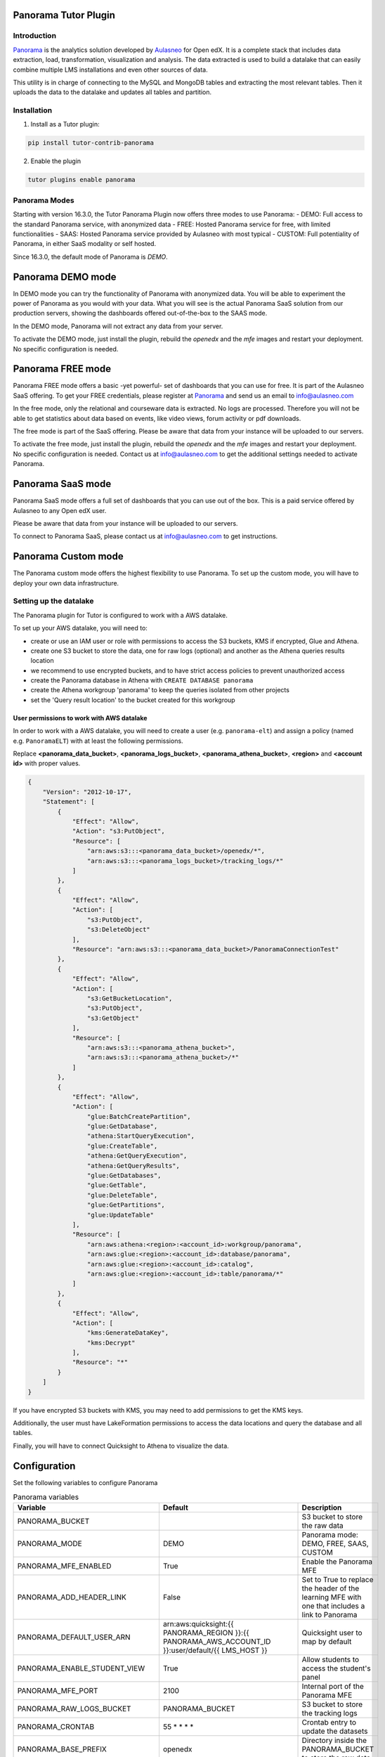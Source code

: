 Panorama Tutor Plugin
=====================

Introduction
------------

`Panorama <https://www.aulasneo.com/panorama-analytics/>`_ is the analytics solution developed by
`Aulasneo <https://www.aulasneo.com>`_ for Open edX.
It is a complete stack that includes data extraction, load, transformation, 
visualization and analysis. The data extracted is used to build a datalake that can easily
combine multiple LMS installations and even other sources of data.

This utility is in charge of connecting to the MySQL and MongoDB tables and extracting 
the most relevant tables. Then it uploads the data to the datalake and updates all tables and partition.

Installation
------------

1. Install as a Tutor plugin:

.. code-block::

    pip install tutor-contrib-panorama

2. Enable the plugin

.. code-block::

    tutor plugins enable panorama

Panorama Modes
--------------

Starting with version 16.3.0, the Tutor Panorama Plugin now offers three modes to use Panorama:
- DEMO: Full access to the standard Panorama service, with anonymized data
- FREE: Hosted Panorama service for free, with limited functionalities
- SAAS: Hosted Panorama service provided by Aulasneo with most typical
- CUSTOM: Full potentiality of Panorama, in either SaaS modality or self hosted.

Since 16.3.0, the default mode of Panorama is *DEMO*.

Panorama DEMO mode
==================

In DEMO mode you can try the functionality of Panorama with anonymized data.
You will be able to experiment the power of Panorama as you would with your data.
What you will see is the actual Panorama SaaS solution from our production servers, showing the
dashboards offered out-of-the-box to the SAAS mode.

In the DEMO mode, Panorama will not extract any data from your server.

To activate the DEMO mode, just install the plugin, rebuild the `openedx` and the `mfe` images
and restart your deployment. No specific configuration is needed.

.. code-block::
    pip install tutor-contrib-panorama
    tutor plugins enable panorama
    tutor images build openedx
    tutor images build mfe
    tutor {local|k8s} restart

Panorama FREE mode
==================

Panorama FREE mode offers a basic -yet powerful- set of dashboards that you can use for free.
It is part of the Aulasneo SaaS offering.
To get your FREE credentials, please register at `Panorama <https://panorama.aulasneo.com>`_
and send us an email to info@aulasneo.com

In the free mode, only the relational and courseware data is extracted. No logs are processed.
Therefore you will not be able to get statistics about data based on events, like video views,
forum activity or pdf downloads.

The free mode is part of the SaaS offering. Please be aware that data from your instance will be uploaded
to our servers.

To activate the free mode, just install the plugin, rebuild the `openedx` and the `mfe` images
and restart your deployment. No specific configuration is needed. Contact us at info@aulasneo.com to get
the additional settings needed to activate Panorama.

.. code-block::
    pip install tutor-contrib-panorama
    tutor plugins enable panorama
    tutor images build openedx
    tutor images build mfe
    tutor {local|k8s} restart


Panorama SaaS mode
==================

Panorama SaaS mode offers a full set of dashboards that you can use out of the box. This is a paid service offered by
Aulasneo to any Open edX user.

Please be aware that data from your instance will be uploaded to our servers.

To connect to Panorama SaaS, please contact us at info@aulasneo.com to get instructions.

.. code-block::
    pip install tutor-contrib-panorama
    tutor plugins enable panorama
    tutor images build openedx
    tutor images build mfe
    tutor {local|k8s} restart


Panorama Custom mode
====================

The Panorama custom mode offers the highest flexibility to use Panorama. To set up the custom mode, you will have to
deploy your own data infrastructure.


Setting up the datalake
-----------------------

The Panorama plugin for Tutor is configured to work with a AWS datalake.

To set up your AWS datalake, you will need to:

- create or use an IAM user or role with permissions to access the S3 buckets, KMS if encrypted, Glue and Athena.
- create one S3 bucket to store the data, one for raw logs (optional) and another as the Athena queries results location
- we recommend to use encrypted buckets, and to have strict access policies to prevent unauthorized access
- create the Panorama database in Athena with ``CREATE DATABASE panorama``
- create the Athena workgroup 'panorama' to keep the queries isolated from other projects
- set the 'Query result location' to the bucket created for this workgroup

User permissions to work with AWS datalake
~~~~~~~~~~~~~~~~~~~~~~~~~~~~~~~~~~~~~~~~~~


In order to work with a AWS datalake, you will need to create a user (e.g. ``panorama-elt``)
and assign a policy (named e.g. ``PanoramaELT``) with at least the following permissions.

Replace **\<panorama_data_bucket>**, **\<panorama_logs_bucket>**, **\<panorama_athena_bucket>**, 
**\<region>** and **\<account id>** with proper values. 

.. code-block:: json

    {
        "Version": "2012-10-17",
        "Statement": [
            {
                "Effect": "Allow",
                "Action": "s3:PutObject",
                "Resource": [
                    "arn:aws:s3:::<panorama_data_bucket>/openedx/*",
                    "arn:aws:s3:::<panorama_logs_bucket>/tracking_logs/*"
                ]
            },
            {
                "Effect": "Allow",
                "Action": [
                    "s3:PutObject",
                    "s3:DeleteObject"
                ],
                "Resource": "arn:aws:s3:::<panorama_data_bucket>/PanoramaConnectionTest"
            },
            {
                "Effect": "Allow",
                "Action": [
                    "s3:GetBucketLocation",
                    "s3:PutObject",
                    "s3:GetObject"
                ],
                "Resource": [
                    "arn:aws:s3:::<panorama_athena_bucket>",
                    "arn:aws:s3:::<panorama_athena_bucket>/*"
                ]
            },
            {
                "Effect": "Allow",
                "Action": [
                    "glue:BatchCreatePartition",
                    "glue:GetDatabase",
                    "athena:StartQueryExecution",
                    "glue:CreateTable",
                    "athena:GetQueryExecution",
                    "athena:GetQueryResults",
                    "glue:GetDatabases",
                    "glue:GetTable",
                    "glue:DeleteTable",
                    "glue:GetPartitions",
                    "glue:UpdateTable"
                ],
                "Resource": [
                    "arn:aws:athena:<region>:<account_id>:workgroup/panorama",
                    "arn:aws:glue:<region>:<account_id>:database/panorama",
                    "arn:aws:glue:<region>:<account_id>:catalog",
                    "arn:aws:glue:<region>:<account_id>:table/panorama/*"
                ]
            },
            {
                "Effect": "Allow",
                "Action": [
                    "kms:GenerateDataKey",
                    "kms:Decrypt"
                ],
                "Resource": "*"
            }
        ]
    }

If you have encrypted S3 buckets with KMS, you may need to add permissions to get
the KMS keys.

Additionally, the user must have LakeFormation permissions to access the data locations
and query the database and all tables.

Finally, you will have to connect Quicksight to Athena to visualize the data.

Configuration
=============

Set the following variables to configure Panorama

.. csv-table:: Panorama variables
    :header: "Variable", "Default", "Description"

    "PANORAMA_BUCKET", "", "S3 bucket to store the raw data"
    "PANORAMA_MODE", "DEMO", "Panorama mode: DEMO, FREE, SAAS, CUSTOM"
    "PANORAMA_MFE_ENABLED", "True", "Enable the Panorama MFE"
    "PANORAMA_ADD_HEADER_LINK", "False", "Set to True to replace the header of the learning MFE with one that includes a link to Panorama"
    "PANORAMA_DEFAULT_USER_ARN", "arn:aws:quicksight:{{ PANORAMA_REGION }}:{{ PANORAMA_AWS_ACCOUNT_ID }}:user/default/{{ LMS_HOST }}", "Quicksight user to map by default"
    "PANORAMA_ENABLE_STUDENT_VIEW", "True", "Allow students to access the student's panel"
    "PANORAMA_MFE_PORT", "2100", "Internal port of the Panorama MFE"
    "PANORAMA_RAW_LOGS_BUCKET", "PANORAMA_BUCKET", "S3 bucket to store the tracking logs"
    "PANORAMA_CRONTAB", "55 \* \* \* \*", "Crontab entry to update the datasets"
    "PANORAMA_BASE_PREFIX", "openedx", "Directory inside the PANORAMA_BUCKET to store the raw data"
    "PANORAMA_REGION", "us-east-1", "AWS default region"
    "PANORAMA_DATALAKE_DATABASE", "panorama", "Name of the AWS Athena database"
    "PANORAMA_DATALAKE_WORKGROUP", "panorama", "Name of the AWS Athena workgroup"
    "PANORAMA_AWS_ACCESS_KEY", "OPENEDX_AWS_ACCESS_KEY", "AWS access key"
    "PANORAMA_AWS_SECRET_ACCESS_KEY", "OPENEDX_AWS_SECRET_ACCESS_KEY", "AWS access secret"
    "PANORAMA_USE_SPLIT_MONGO", "True", "Set to false for versions older than Maple"
    "PANORAMA_FLB_LOG_LEVEL", "info", "Set the Fluentbit logging level"
    "PANORAMA_RUN_K8S_FLUENTBIT", "True", "In K8s deployments set to false to disable the Fluentbit daemonset. Leave only one namespace running Fluentbit"
    "PANORAMA_DEBUG", "False", "Set to true to run Panorama ELT in verbose debug mode"
    "PANORAMA_LOGS_TOTAL_FILE_SIZE", "1M", "Change the size of the logfiles before uploading"
    "PANORAMA_LOGS_UPLOAD_TIMEOUT", "15m", "Time before log files are uploaded even if they don't have the size limit"



Datalake directory structure
----------------------------

For each table (or for each field-based partition in each table when enabled), one file in csv format
will be generated and uploaded. The file will have the same name as the table, with '.csv' extension.

Each CSV file will be uploaded to the following directory structure:

.. code-block::

    s3://<bucket>/[<base prefix>/]<table name>/[<base partitions>/][field partitions/]<table name>.csv

Where:

- bucket:
    Bucket name, configured in the ``panorama_raw_data_bucket`` setting.

- base prefix:
    (Optional) subdirectory to hold tables of a same kind of system. E.g.: openedx.
    It can receive files from multiple sources, as long as the table names are the same and share a field structure

- table name:
    Base location of the datalake table. All text files inside this directory must have exactly the same column structure

- base partitions:
    Partitions common to a same installation, in Hive format.
    These are not based on fields in the data sources, but will appear as fileds in the datalake.
    For multiple Open edX installations, the default is to use 'lms' as field name and the LMS_HOST as the value, which is the LMS url.
    E.g.: 'lms=openedx.example.com'

- field partitions:
    (Optional) For large tables, it's possible to split the datasource in multiple csv files.
    The field will be removed from the csv file, but will appear as a partition field in the datalake.
    In Open edX installations, the default setting is to partition courseware_studentmodule table by course_id.

License
-------

This software is licenced under Apache 2.0 license. Please see LICENSE for more details.

Contributing
------------

Contributions are welcome! Please submit your PR and we will check it.
For questions, please send an email to <mailto:andres@aulasneo.com>.

